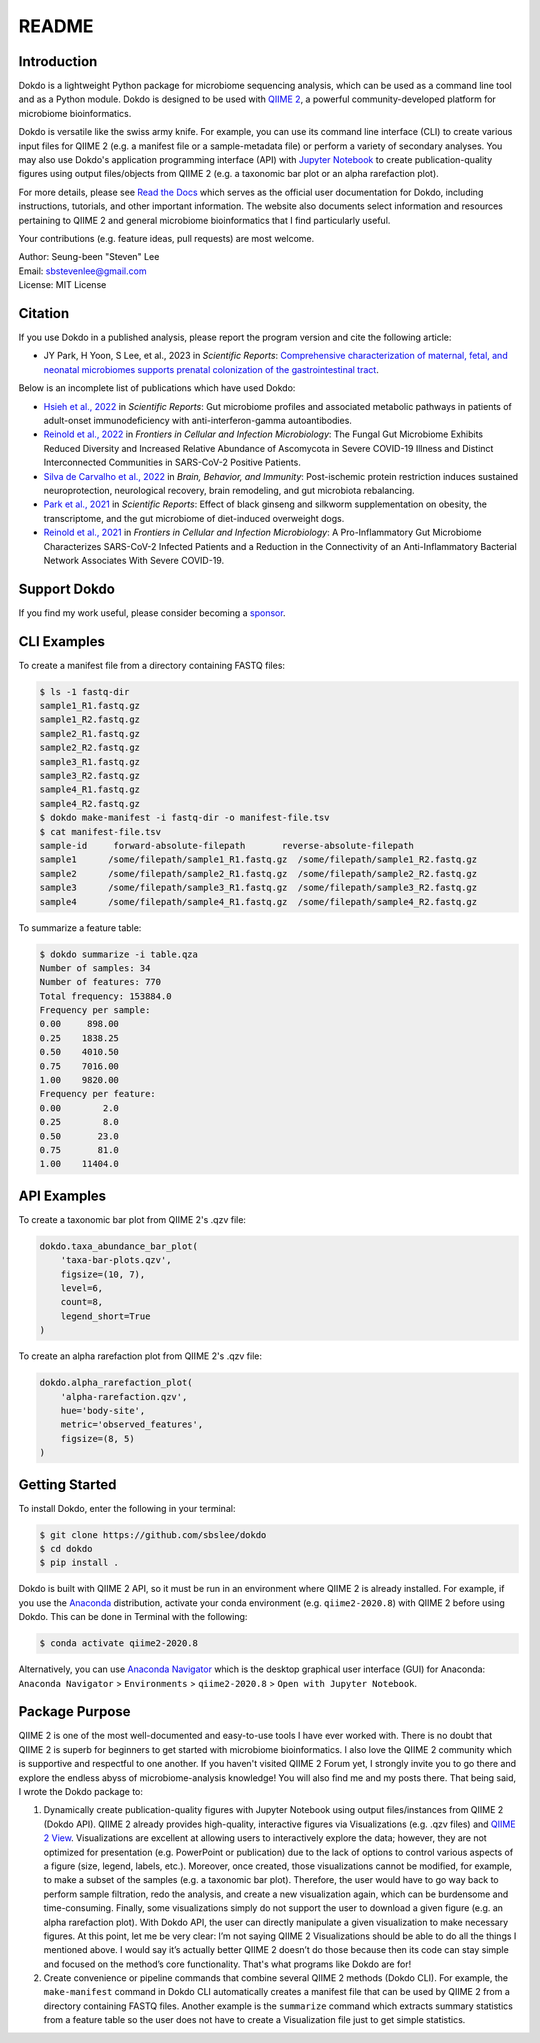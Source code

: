 README
******

.. image:: https://readthedocs.org/projects/dokdo/badge/?version=latest
   :target: https://dokdo.readthedocs.io/en/latest/?badge=latest
   :alt: Documentation Status

Introduction
============

Dokdo is a lightweight Python package for microbiome sequencing analysis, which can be used as a command line tool and as a Python module. Dokdo is designed to be used with `QIIME 2 <https://qiime2.org/>`_, a powerful community-developed platform for microbiome bioinformatics.

Dokdo is versatile like the swiss army knife. For example, you can use its command line interface (CLI) to create various input files for QIIME 2 (e.g. a manifest file or a sample-metadata file) or perform a variety of secondary analyses. You may also use Dokdo's application programming interface (API) with `Jupyter Notebook <https://jupyter.org/>`_ to create publication-quality figures using output files/objects from QIIME 2 (e.g. a taxonomic bar plot or an alpha rarefaction plot).

For more details, please see `Read the Docs <https://dokdo.readthedocs.io/en/latest/>`_ which serves as the official user documentation for Dokdo, including instructions, tutorials, and other important information. The website also documents select information and resources pertaining to QIIME 2 and general microbiome bioinformatics that I find particularly useful.

Your contributions (e.g. feature ideas, pull requests) are most welcome.

| Author: Seung-been "Steven" Lee
| Email: sbstevenlee@gmail.com
| License: MIT License

Citation
========

If you use Dokdo in a published analysis, please report the program version and cite the following article:

- JY Park, H Yoon, S Lee, et al., 2023 in *Scientific Reports*: `Comprehensive characterization of maternal, fetal, and neonatal microbiomes supports prenatal colonization of the gastrointestinal tract <https://doi.org/10.1038/s41598-023-31049-1>`__.

Below is an incomplete list of publications which have used Dokdo:

- `Hsieh et al., 2022 <https://doi.org/10.1038/s41598-022-13289-9>`__ in *Scientific Reports*: Gut microbiome profiles and associated metabolic pathways in patients of adult-onset immunodeficiency with anti-interferon-gamma autoantibodies.
- `Reinold et al., 2022 <https://www.frontiersin.org/articles/10.3389/fcimb.2022.848650/full>`__ in *Frontiers in Cellular and Infection Microbiology*: The Fungal Gut Microbiome Exhibits Reduced Diversity and Increased Relative Abundance of Ascomycota in Severe COVID-19 Illness and Distinct Interconnected Communities in SARS-CoV-2 Positive Patients.
- `Silva de Carvalho et al., 2022 <https://www.sciencedirect.com/science/article/pii/S0889159121006127>`__ in *Brain, Behavior, and Immunity*: Post-ischemic protein restriction induces sustained neuroprotection, neurological recovery, brain remodeling, and gut microbiota rebalancing.
- `Park et al., 2021 <https://www.nature.com/articles/s41598-021-95789-8>`__ in *Scientific Reports*: Effect of black ginseng and silkworm supplementation on obesity, the transcriptome, and the gut microbiome of diet-induced overweight dogs.
- `Reinold et al., 2021 <https://www.frontiersin.org/articles/10.3389/fcimb.2021.747816/full>`__ in *Frontiers in Cellular and Infection Microbiology*: A Pro-Inflammatory Gut Microbiome Characterizes SARS-CoV-2 Infected Patients and a Reduction in the Connectivity of an Anti-Inflammatory Bacterial Network Associates With Severe COVID-19.

Support Dokdo
=============

If you find my work useful, please consider becoming a `sponsor <https://github.com/sponsors/sbslee>`__.

CLI Examples
============

To create a manifest file from a directory containing FASTQ files:

.. code-block:: console

   $ ls -1 fastq-dir
   sample1_R1.fastq.gz
   sample1_R2.fastq.gz
   sample2_R1.fastq.gz
   sample2_R2.fastq.gz
   sample3_R1.fastq.gz
   sample3_R2.fastq.gz
   sample4_R1.fastq.gz
   sample4_R2.fastq.gz
   $ dokdo make-manifest -i fastq-dir -o manifest-file.tsv
   $ cat manifest-file.tsv
   sample-id     forward-absolute-filepath       reverse-absolute-filepath
   sample1      /some/filepath/sample1_R1.fastq.gz  /some/filepath/sample1_R2.fastq.gz
   sample2      /some/filepath/sample2_R1.fastq.gz  /some/filepath/sample2_R2.fastq.gz
   sample3      /some/filepath/sample3_R1.fastq.gz  /some/filepath/sample3_R2.fastq.gz
   sample4      /some/filepath/sample4_R1.fastq.gz  /some/filepath/sample4_R2.fastq.gz

To summarize a feature table:

.. code-block:: console

    $ dokdo summarize -i table.qza
    Number of samples: 34
    Number of features: 770
    Total frequency: 153884.0
    Frequency per sample:
    0.00     898.00
    0.25    1838.25
    0.50    4010.50
    0.75    7016.00
    1.00    9820.00
    Frequency per feature:
    0.00        2.0
    0.25        8.0
    0.50       23.0
    0.75       81.0
    1.00    11404.0

API Examples
============

To create a taxonomic bar plot from QIIME 2's .qzv file:

.. code:: python3

    dokdo.taxa_abundance_bar_plot(
        'taxa-bar-plots.qzv',
        figsize=(10, 7),
        level=6,
        count=8,
        legend_short=True
    )

.. image:: https://raw.githubusercontent.com/sbslee/dokdo/master/docs/images/taxa_abundance_bar_plot-3.png

To create an alpha rarefaction plot from QIIME 2's .qzv file:

.. code:: python3

    dokdo.alpha_rarefaction_plot(
        'alpha-rarefaction.qzv',
        hue='body-site',
        metric='observed_features',
        figsize=(8, 5)
    )

.. image:: https://raw.githubusercontent.com/sbslee/dokdo/master/docs/images/alpha_rarefaction_plot-3.png

Getting Started
===============

To install Dokdo, enter the following in your terminal:

.. code-block:: console

   $ git clone https://github.com/sbslee/dokdo
   $ cd dokdo
   $ pip install .

Dokdo is built with QIIME 2 API, so it must be run in an environment where QIIME 2 is already installed. For example, if you use the `Anaconda <https://www.anaconda.com/>`__ distribution, activate your conda environment (e.g. ``qiime2-2020.8``) with QIIME 2 before using Dokdo. This can be done in Terminal with the following:

.. code-block:: console

    $ conda activate qiime2-2020.8

Alternatively, you can use `Anaconda Navigator <https://docs.anaconda.com/anaconda/navigator/>`__ which is the desktop graphical user interface (GUI) for Anaconda: ``Anaconda Navigator`` \> ``Environments`` \> ``qiime2-2020.8`` \> ``Open with Jupyter Notebook``.

Package Purpose
===============

QIIME 2 is one of the most well-documented and easy-to-use tools I have ever worked with. There is no doubt that QIIME 2 is superb for beginners to get started with microbiome bioinformatics. I also love the QIIME 2 community which is supportive and respectful to one another. If you haven't visited QIIME 2 Forum yet, I strongly invite you to go there and explore the endless abyss of microbiome-analysis knowledge! You will also find me and my posts there. That being said, I wrote the Dokdo package to:

1. Dynamically create publication-quality figures with Jupyter Notebook using output files/instances from QIIME 2 (Dokdo API). QIIME 2 already provides high-quality, interactive figures via Visualizations (e.g. .qzv files) and `QIIME 2 View <https://view.qiime2.org/>`__. Visualizations are excellent at allowing users to interactively explore the data; however, they are not optimized for presentation (e.g. PowerPoint or publication) due to the lack of options to control various aspects of a figure (size, legend, labels, etc.). Moreover, once created, those visualizations cannot be modified, for example, to make a subset of the samples (e.g. a taxonomic bar plot). Therefore, the user would have to go way back to perform sample filtration, redo the analysis, and create a new visualization again, which can be burdensome and time-consuming. Finally, some visualizations simply do not support the user to download a given figure (e.g. an alpha rarefaction plot). With Dokdo API, the user can directly manipulate a given visualization to make necessary figures. At this point, let me be very clear: I’m not saying QIIME 2 Visualizations should be able to do all the things I mentioned above. I would say it’s actually better QIIME 2 doesn’t do those because then its code can stay simple and focused on the method’s core functionality. That's what programs like Dokdo are for!

2. Create convenience or pipeline commands that combine several QIIME 2 methods (Dokdo CLI). For example, the ``make-manifest`` command in Dokdo CLI automatically creates a manifest file that can be used by QIIME 2 from a directory containing FASTQ files. Another example is the ``summarize`` command which extracts summary statistics from a feature table so the user does not have to create a Visualization file just to get simple statistics.
